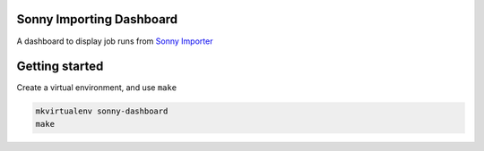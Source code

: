 Sonny Importing Dashboard
====

A dashboard to display job runs from `Sonny Importer <https://github.com/tangentlabs/sonny>`_


Getting started
====

Create a virtual environment, and use ``make``

.. code-block:: shell

  mkvirtualenv sonny-dashboard
  make
